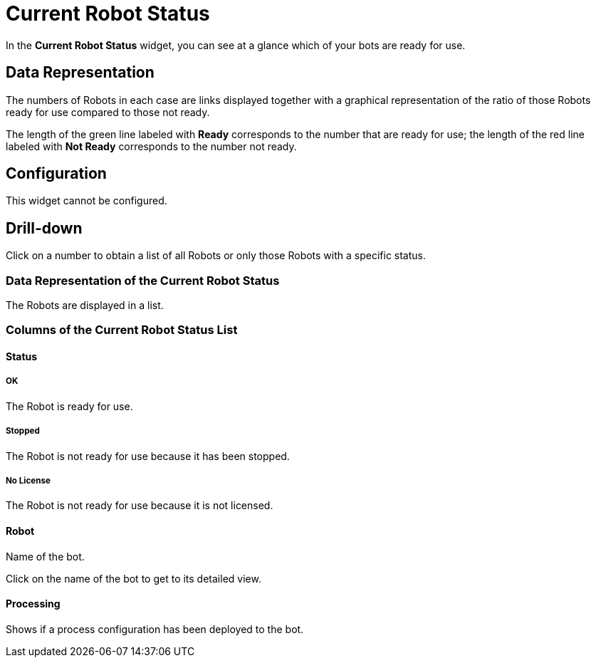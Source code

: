 

= Current Robot Status

In the *Current Robot Status* widget, you can see at a glance which of your bots are ready for use.

== Data Representation

The numbers of Robots in each case are links displayed together with a graphical representation of the ratio of those Robots ready for use compared to those not ready.

The length of the green line labeled with *Ready* corresponds to the number that are ready for use; the length of the red line labeled with *Not Ready* corresponds to the number not ready.

== Configuration

This widget cannot be configured.


== Drill-down

Click on a number to obtain a list of all Robots or only those Robots with a specific status.

=== Data Representation of the Current Robot Status

The Robots are displayed in a list.

=== Columns of the *Current Robot Status* List

==== Status

===== OK

The Robot is ready for use.

===== Stopped

The Robot is not ready for use because it has been stopped.

===== No License

The Robot is not ready for use because it is not licensed.

==== Robot

Name of the bot.

Click on the name of the bot to get to its detailed view.

==== Processing

Shows if a process configuration has been deployed to the bot.
